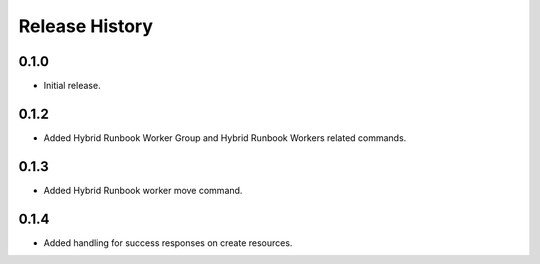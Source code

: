 .. :changelog:

Release History
===============

0.1.0
++++++
* Initial release.

0.1.2
++++++
* Added Hybrid Runbook Worker Group and Hybrid Runbook Workers related commands.

0.1.3
++++++
* Added Hybrid Runbook worker move command.

0.1.4
++++++
* Added handling for success responses on create resources.


